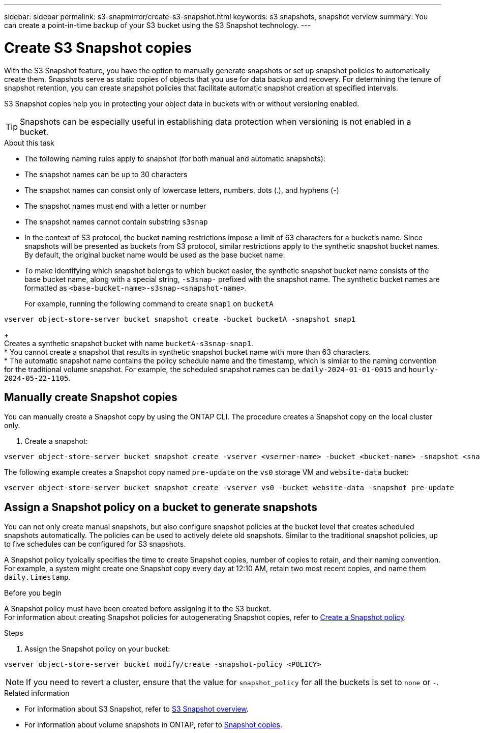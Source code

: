 ---
sidebar: sidebar
permalink: s3-snapmirror/create-s3-snapshot.html
keywords: s3 snapshots, snapshot verview
summary: You can create a point-in-time backup of your S3 bucket using the S3 Snapshot technology. 
---

= Create S3 Snapshot copies
:toclevels: 1
:hardbreaks:
:nofooter:
:icons: font
:linkattrs:
:imagesdir: ../media/

[.lead]
With the S3 Snapshot feature, you have the option to manually generate snapshots or set up snapshot policies to automatically create them. Snapshots serve as static copies of objects that you use for data backup and recovery. For determining the tenure of snapshot retention, you can create snapshot policies that facilitate automatic snapshot creation at specified intervals.

S3 Snapshot copies help you in protecting your object data in buckets with or without versioning enabled. 

[TIP]
Snapshots can be especially useful in establishing data protection when versioning is not enabled in a bucket.

.About this task
* The following naming rules apply to snapshot (for both manual and automatic snapshots):

* The snapshot names can be up to 30 characters
* The snapshot names can consist only of lowercase letters, numbers, dots (.), and hyphens (-)
* The snapshot names must end with a letter or number
* The snapshot names cannot contain substring `s3snap`
* In the context of S3 protocol, the bucket naming restrictions impose a limit of 63 characters for a bucket's name. Since snapshots will be presented as buckets from S3 protocol, similar restrictions apply to the synthetic snapshot bucket names. By default, the original bucket name would be used as the base bucket name.
* To make identifying which snapshot belongs to which bucket easier, the synthetic snapshot bucket name consists of the base bucket name, along with a special string, `-s3snap-` prefixed with the snapshot name. The synthetic bucket names are formatted as `<base-bucket-name>-s3snap-<snapshot-name>`.
+
For example, running the following command to create `snap1` on `bucketA`
----
vserver object-store-server bucket snapshot create -bucket bucketA -snapshot snap1
----
+
Creates a synthetic snapshot bucket with name `bucketA-s3snap-snap1`.
* You cannot create a snapshot that results in synthetic snapshot bucket name with more than 63 characters.
* The automatic snapshot name contains the policy schedule name and the timestamp, which is similar to the naming convention for the traditional volume snapshot. For example, the scheduled snapshot names can be `daily-2024-01-01-0015` and `hourly-2024-05-22-1105`.


== Manually create Snapshot copies
You can manually create a Snapshot copy by using the ONTAP CLI. The procedure creates a Snapshot copy on the local cluster only.

. Create a snapshot:

----
vserver object-store-server bucket snapshot create -vserver <vserner-name> -bucket <bucket-name> -snapshot <snapshot-name>
----

The following example creates a Snapshot copy named `pre-update` on the `vs0` storage VM and `website-data` bucket:

----
vserver object-store-server bucket snapshot create -vserver vs0 -bucket website-data -snapshot pre-update
----

== Assign a Snapshot policy on a bucket to generate snapshots
You can not only create manual snapshots, but also configure snapshot policies at the bucket level that creates scheduled snapshots automatically. The policies can be used to actively delete old snapshots. Similar to the traditional snapshot policies, up to five schedules can be configured for S3 snapshots.

A Snapshot policy typically specifies the time to create Snapshot copies, number of copies to retain, and their naming convention. For example, a system might create one Snapshot copy every day at 12:10 AM, retain two most recent copies, and name them `daily.timestamp`.

.Before you begin
A Snapshot policy must have been created before assigning it to the S3 bucket. 
For information about creating Snapshot policies for autogenerating Snapshot copies, refer to https://docs.netapp.com/us-en/ontap/data-protection/create-snapshot-policy-task.html[Create a Snapshot policy^].

.Steps

. Assign the Snapshot policy on your bucket:

----
vserver object-store-server bucket modify/create -snapshot-policy <POLICY>
----

[NOTE]
If you need to revert a cluster, ensure that the value for `snapshot_policy` for all the buckets is set to `none` or `-`.


.Related information

* For information about S3 Snapshot, refer to link:../s3-snapshot-overview.html[S3 Snapshot overview].
* For information about volume snapshots in ONTAP, refer to https://docs.netapp.com/us-en/ontap/concepts/snapshot-copies-concept.html[Snapshot copies^].
